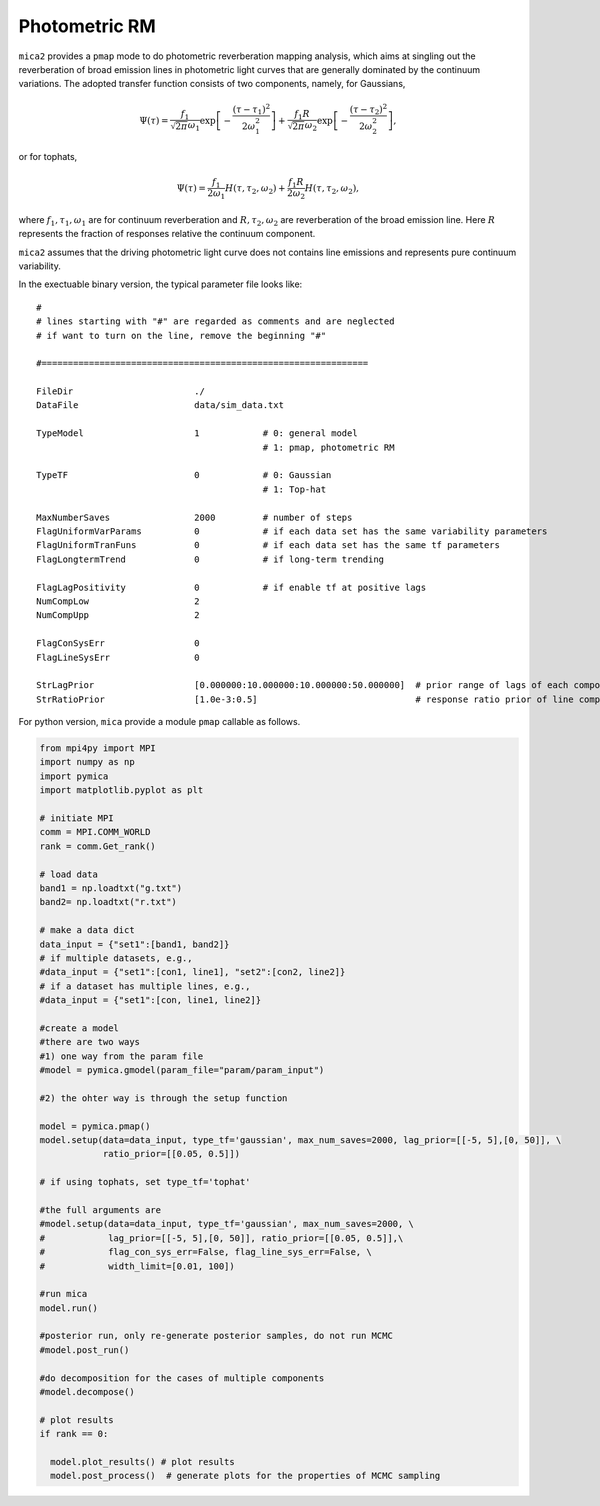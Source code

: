 ***************
Photometric RM
***************

``mica2`` provides a ``pmap`` mode to do photometric reverberation mapping analysis, which aims at singling out 
the reverberation of broad emission lines in photometric light curves that are generally dominated by the continuum 
variations. The adopted transfer function consists of two components, namely, for Gaussians,

.. math::

    \Psi(\tau) = \frac{f_1}{\sqrt{2\pi}\omega_1} \exp\left[-\frac{(\tau-\tau_1)^2}{2\omega_1^2}\right]
    +\frac{f_1 R}{\sqrt{2\pi}\omega_2} \exp\left[-\frac{(\tau-\tau_2)^2}{2\omega_2^2}\right],

or for tophats,

.. math::

    \Psi(\tau) = \frac{f_1}{2\omega_1} H(\tau, \tau_2, \omega_2)
    +\frac{f_1 R}{2\omega_2} H(\tau, \tau_2, \omega_2),

where :math:`f_1, \tau_1, \omega_1` are for continuum reverberation and :math:`R, \tau_2, \omega_2` are reverberation
of the broad emission line. Here :math:`R` represents the fraction of responses relative the continuum component.

``mica2`` assumes that the driving photometric light curve does not contains line emissions and represents pure continuum 
variability.

In the exectuable binary version, the typical parameter file looks like::

  #
  # lines starting with "#" are regarded as comments and are neglected
  # if want to turn on the line, remove the beginning "#"
  
  #==============================================================
  
  FileDir                       ./
  DataFile                      data/sim_data.txt
  
  TypeModel                     1            # 0: general model
                                             # 1: pmap, photometric RM

  TypeTF                        0            # 0: Gaussian
                                             # 1: Top-hat

  MaxNumberSaves                2000         # number of steps
  FlagUniformVarParams          0            # if each data set has the same variability parameters 
  FlagUniformTranFuns           0            # if each data set has the same tf parameters 
  FlagLongtermTrend             0            # if long-term trending
  
  FlagLagPositivity             0            # if enable tf at positive lags
  NumCompLow                    2 
  NumCompUpp                    2 

  FlagConSysErr                 0
  FlagLineSysErr                0

  StrLagPrior                   [0.000000:10.000000:10.000000:50.000000]  # prior range of lags of each components
  StrRatioPrior                 [1.0e-3:0.5]                              # response ratio prior of line component

For python version, ``mica`` provide a module ``pmap`` callable as follows.

.. code-block:: python
  
  from mpi4py import MPI
  import numpy as np
  import pymica
  import matplotlib.pyplot as plt
  
  # initiate MPI
  comm = MPI.COMM_WORLD
  rank = comm.Get_rank()
  
  # load data
  band1 = np.loadtxt("g.txt")
  band2= np.loadtxt("r.txt")
  
  # make a data dict 
  data_input = {"set1":[band1, band2]}
  # if multiple datasets, e.g., 
  #data_input = {"set1":[con1, line1], "set2":[con2, line2]}
  # if a dataset has multiple lines, e.g.,
  #data_input = {"set1":[con, line1, line2]}
  
  #create a model
  #there are two ways
  #1) one way from the param file
  #model = pymica.gmodel(param_file="param/param_input")
  
  #2) the ohter way is through the setup function
  
  model = pymica.pmap()
  model.setup(data=data_input, type_tf='gaussian', max_num_saves=2000, lag_prior=[[-5, 5],[0, 50]], \
              ratio_prior=[[0.05, 0.5]])
  
  # if using tophats, set type_tf='tophat'
  
  #the full arguments are 
  #model.setup(data=data_input, type_tf='gaussian', max_num_saves=2000, \
  #            lag_prior=[[-5, 5],[0, 50]], ratio_prior=[[0.05, 0.5]],\ 
  #            flag_con_sys_err=False, flag_line_sys_err=False, \
  #            width_limit=[0.01, 100])
  
  #run mica
  model.run()
  
  #posterior run, only re-generate posterior samples, do not run MCMC
  #model.post_run()
  
  #do decomposition for the cases of multiple components 
  #model.decompose()
  
  # plot results
  if rank == 0:
    
    model.plot_results() # plot results
    model.post_process()  # generate plots for the properties of MCMC sampling
  